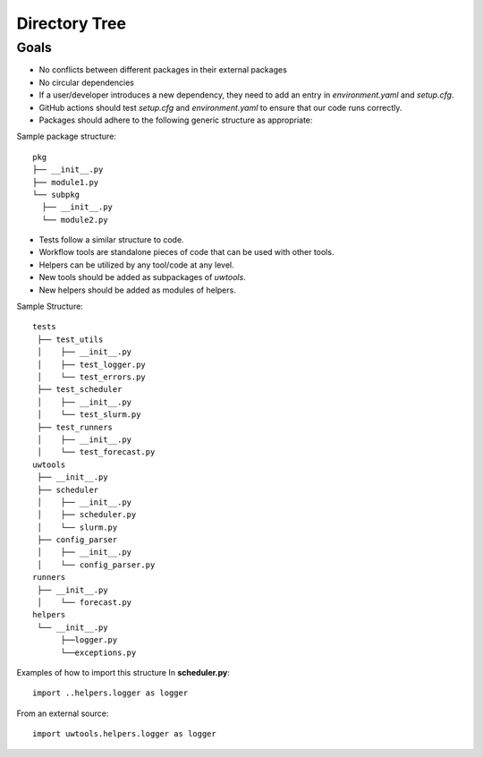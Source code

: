 **************
Directory Tree
**************

Goals
=====
* No conflicts between different packages in their external packages
* No circular dependencies
* If a user/developer introduces a new dependency, they need to add an entry in `environment.yaml` and `setup.cfg`.
* GitHub actions should test `setup.cfg` and `environment.yaml` to ensure that our code runs correctly.
* Packages should adhere to the following generic structure as appropriate:

Sample package structure::

   pkg
   ├── __init__.py
   ├── module1.py
   └── subpkg
     ├── __init__.py
     └── module2.py

* Tests follow a similar structure to code.

* Workflow tools are standalone pieces of code that can be used with other tools.

* Helpers can be utilized by any tool/code at any level.

* New tools should be added as subpackages of `uwtools`.

* New helpers should be added as modules of helpers.

Sample Structure::

  tests
   ├── test_utils
   │    ├── __init__.py
   │    ├── test_logger.py
   │    └── test_errors.py
   ├── test_scheduler
   │    ├── __init__.py
   │    └── test_slurm.py
   ├── test_runners
   │    ├── __init__.py
   │    └── test_forecast.py
  uwtools
   ├── __init__.py
   ├── scheduler
   │    ├── __init__.py
   │    ├── scheduler.py
   │    └── slurm.py
   ├── config_parser
   │    ├── __init__.py
   │    └── config_parser.py
  runners
   ├── __init__.py
   │    └── forecast.py
  helpers
   └── __init__.py
        ├──logger.py
        └──exceptions.py

Examples of how to import this structure
In **scheduler.py**::

  import ..helpers.logger as logger

From an external source::

  import uwtools.helpers.logger as logger
